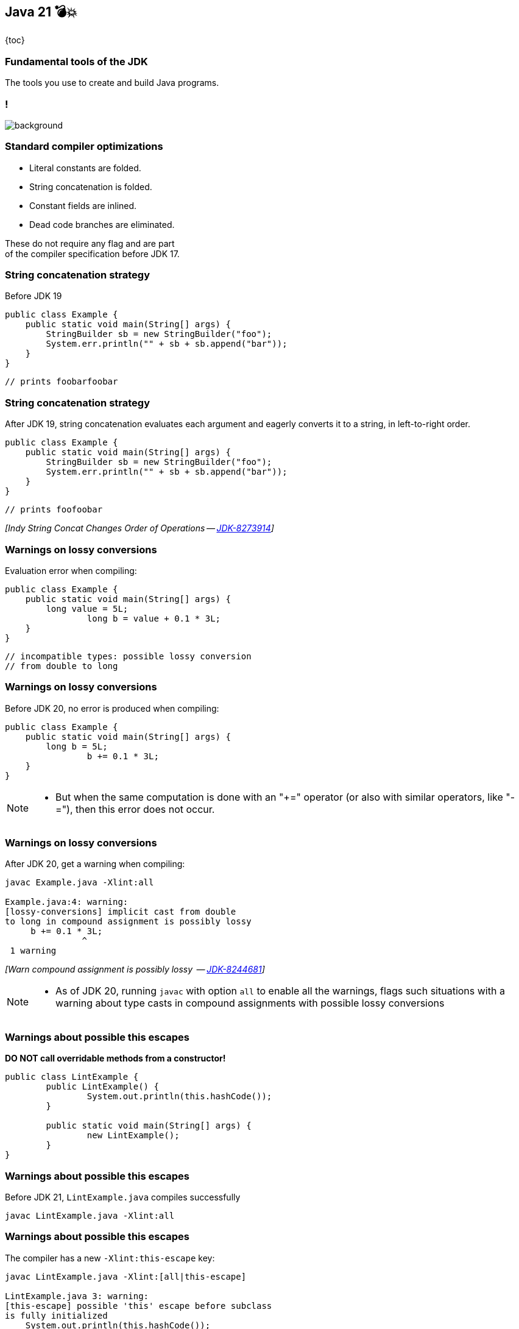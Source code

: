 == Java 21 💣💥

{toc}

=== Fundamental tools of the JDK

The tools you use to create and build Java programs.

[state=empty,background-color=white]
=== !
image::images/compile-launch.png[background, size=contain]

=== Standard compiler optimizations

[%step]
* Literal constants are folded.
* String concatenation is folded.
* Constant fields are inlined.
* Dead code branches are eliminated.


[%step]
These do not require any flag and are part +
of the compiler specification before JDK 17.


=== String concatenation strategy

Before JDK 19

[%step]
```java
public class Example {
    public static void main(String[] args) {
        StringBuilder sb = new StringBuilder("foo");
        System.err.println("" + sb + sb.append("bar"));
    }
}
```

[%step]
```java
// prints foobarfoobar
```

=== String concatenation strategy

After JDK 19, string concatenation evaluates each argument and eagerly converts it to a string, in left-to-right order.

[%step]
```java
public class Example {
    public static void main(String[] args) {
        StringBuilder sb = new StringBuilder("foo");
        System.err.println("" + sb + sb.append("bar"));
    }
}
```

[%step]
```java
// prints foofoobar
```

[%step]
_[Indy String Concat Changes Order of Operations -- https://bugs.openjdk.org/browse/JDK-8273914[JDK-8273914]]_

=== Warnings on lossy conversions

Evaluation error when compiling:


```java
public class Example {
    public static void main(String[] args) {
        long value = 5L;
		long b = value + 0.1 * 3L;
    }
}
```

[%step]
```java
// incompatible types: possible lossy conversion
// from double to long
```

=== Warnings on lossy conversions

Before JDK 20, no error is produced when compiling:

[%step]
```java
public class Example {
    public static void main(String[] args) {
        long b = 5L;
		b += 0.1 * 3L;
    }
}
```

[NOTE.speaker]
--
* But when the same computation is done with an "+=" operator (or also with similar operators, like "-="), then this error does not occur.
--

=== Warnings on lossy conversions

After JDK 20, get a warning when compiling:


```
javac Example.java -Xlint:all

Example.java:4: warning:
[lossy-conversions] implicit cast from double
to long in compound assignment is possibly lossy
     b += 0.1 * 3L;
               ^
 1 warning
```

[%step]
_[Warn compound assignment is possibly lossy  -- https://bugs.openjdk.org/browse/JDK-8244681[JDK-8244681]]_

[NOTE.speaker]
--
* As of JDK 20, running `javac` with option `all` to enable all the warnings, flags such situations with a warning about type casts in compound assignments with possible lossy conversions
--

=== Warnings about possible this escapes

*DO NOT call overridable methods from a constructor!*

```java
public class LintExample {
	public LintExample() {
		System.out.println(this.hashCode());
	}

	public static void main(String[] args) {
		new LintExample();
	}
}
```

=== Warnings about possible this escapes

Before JDK 21,  `LintExample.java` compiles successfully

```java
javac LintExample.java -Xlint:all
```

=== Warnings about possible this escapes

The compiler has a new `-Xlint:this-escape` key:

```
javac LintExample.java -Xlint:[all|this-escape]

LintExample.java 3: warning:
[this-escape] possible 'this' escape before subclass
is fully initialized
    System.out.println(this.hashCode());                                      									^
 1 warning
```

[%step]
_[New lint check key ㉑ -- https://bugs.openjdk.org/browse/JDK-8015831[JDK-8015831]]_

=== Generate great API documentation
image::images/manual.png[background, size=cover]


=== Goals for API documentation

* Helps with product maintenance.
* Technical users can understand your APIs goals.
* Can increase awareness/adoption of your software.
* Third-party developers can start quickly by trying out API examples.


=== Words may come easy, yet examples require extra care.


=== Inserting fragments of source code in documentation

* Wrap code examples inside `<pre>` and `{@code ...}`
* Automatically escape special characters with `{@code ...}`
* Little control over indentation
* No code highlighting

[NOTE.speaker]
--
* Prior to JDK 18, you could include formatted multiple line fragments of source code in documentation using `<pre>` and `{@code ...}`.
--

[state="empty",background-color=white,background-transition=none]
=== !
image::images/pre-code-example.png[background, size=contain]

[state="empty",background-color=white,background-transition=none]
=== !
image::images/pre-code-example-outline.png[background, size=contain]

[state="empty",background-color=white,background-transition=none]
=== !
image::images/pre-code-javadoc-output.png[background, size=contain]

=== Simplify inclusion of code examples

* https://openjdk.org/jeps/413[JEP 413] introduced `{@snippet ...}` tag in JDK 18.
* A better presentation of the code examples via regions.
* Control code via `@highlight, @replace, @link` tags and regions.

[state="empty",background-color=white,background-transition=none]
=== !
image::images/snippet-example-outline.png[background, size=contain]

[state="empty",background-color=white,background-transition=none]
=== !
image::images/snippet-region-example-outline.png[background, size=contain]

[state="empty",background-color=white,background-transition=none]
=== !
image::images/snippet-javadoc-output.png[background, size=contain]

=== Simplify inclusion of code examples

* https://openjdk.org/jeps/413[JEP 413] introduced `{@snippet ...}` tag in JDK 18.
* A better presentation of the code examples via regions.
* Control code via `@highlight,@replace,@link` tags and regions.
* The tag accepts separate files that hold snippet content.

```
$ javadoc # other options..
    --snippet-path ./src/xml User.java
```

[state="empty",background-color=white,background-transition=none]
=== !
image::images/external-snippet-example.png[background, size=contain]

[state="empty",background-color=white,background-transition=none]
=== !
image::images/external-snippet-example-outline.png[background, size=contain]

=== Benefit of interactive documentation

Configure the `--add-script <file>`  option of javadoc

[%step]
```
cat interact.js
alert("Get ready to move your fingers!");
```

[%step]
```
javadoc -d docs # other options..........
	--add-script interact.js User.java
```

[%step]
Use the option to add multiple scripts in your generated documentation.


[NOTE.speaker]
--
* When using `--add-script <file>` the specified file will be copied to the generated documentation
and a `<script>` element is added to every generated HTML page (except the pages that serve only to redirect to other pages).
--


=== More

* https://dev.java/learn/jvm/tools/core/[Core JDK tools] tutorials
* https://bugs.openjdk.org/browse/JDK-8275786[JDK-8275786] ⑱ about adding scripts to generated docs
* https://openjdk.org/jeps/413[JEP 413] about code snippets in documentation
* https://docs.oracle.com/en/java/javase/21/javadoc/programmers-guide-snippets.html[Programmer's Guide to Snippets]
